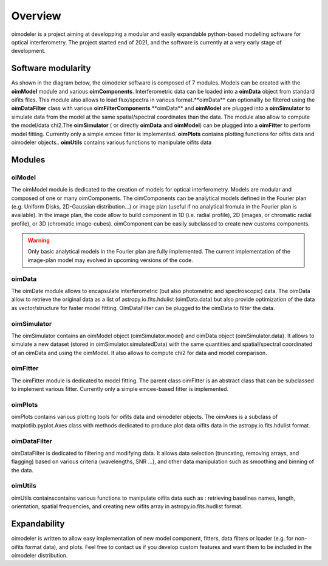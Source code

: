 Overview
========

oimodeler is a project aiming at developping a modular and easily expandable python-based modelling software for optical interferometry. The project started end of 2021, and the software is currently at a very early stage of development. 


Software modularity
-------------------

As shown in the diagram below, the oimodeler software is composed of 7 modules. Models can be created with the **oimModel** module and various **oimComponents**.  Interferometric data can be loaded into a **oimData** object from standard oifits files. This module also allows to load flux/spectra in various format.**oimData** can optionallly be filtered using the **oimDataFilter** class with various **oimFilterComponents**.**oimData** and **oimModel** are plugged into a **oimSimulator** to simulate data from the model at the same spatial/spectral coordinates than the data. The module also allow to compute the model/data chi2.The **oimSimulator** ( or directly **oimData** and **oimModel**) can be plugged into a **oimFitter** to perform model fitting. Currently only a simple emcee fitter is implemented. **oimPlots** contains plotting functions for oifits data and oimodeler objects.. **oimUtils** contains various functions to manipulate oifits data

.. image:: _static/diagram.png
  :alt: Alternative text



Modules 
-------

oiModel
^^^^^^^

The oimModel module is dedicated to the creation of models for optical interferometry. Models are modular and composed of one or many oimComponents.
The oimComponents can be analytical models defined in the Fourier plan (e.g. Uniform Disks, 2D-Gaussian distribution...) or image plan (useful if no analytical fromula in the Fourier plan is available). In the image plan, the code allow to build component in 1D (i.e. radial profile), 2D (images, or chromatic radial profile), or 3D (chromatic image-cubes). oimComponent can be easily subclassed to create new customs components.


.. warning::
    Only basic analytical models in the Fourier plan are fully implemented. The current implementation of the image-plan model may evolved in upcoming versions of the code.

oimData
^^^^^^^

The oimDate module allows to encapsulate interferometric (but also photometric and spectroscopic) data. The oimData allow to retrieve the original data as a list of astropy.io.fits.hdulist (oimData.data) but also provide optimization of the data as vector/structure for faster model fitting. OimDataFilter can be plugged to the oimData to filter the data.

oimSimulator
^^^^^^^^^^^^

The oimSimulator contains an oimModel object (oimSimulator.model) and oimData object (oimSimulator.data). It allows to simulate a new dataset (stored in oimSimulator.simulatedData) with the same quantities and spatial/spectral coordinated of an oimData and using the oimModel. It also allows to compute chi2 for data and model comparison.

oimFitter
^^^^^^^^^

The oimFitter module is dedicated to model fitting. The parent class oimFitter is an abstract class that can be subclassed to implement various fitter. Currently only a simple emcee-based fitter is implemented. 

oimPlots
^^^^^^^^

oimPlots contains various plotting tools for oifits data and oimodeler objects. The oimAxes is a subclass of matplotlib.pyplot.Axes class with methods dedicated to produce plot data oifits data in the astropy.io.fits.hdulist format.

oimDataFilter
^^^^^^^^^^^^^
oimDataFilter is dedicated to filtering and modifying data. It allows data selection (truncating, removing arrays, and flagging) based on various criteria (wavelengths, SNR ...), and other data manipulation such as smoothing and binning of the data.

oimUtils
^^^^^^^^

oimUtils containscontains various functions to manipulate oifits data such as : retrieving baselines names, length, orientation, spatial frequencies, and creating new oifits array in astropy.io.fits.hudlist format.

Expandability
-------------

oimodeler is written to allow easy implementation of new model component, fitters, data filters or loader (e.g. for non-oifits format data), and plots. Feel free to contact us if you develop custom features and want them to be included in the oimodeler distribution.

